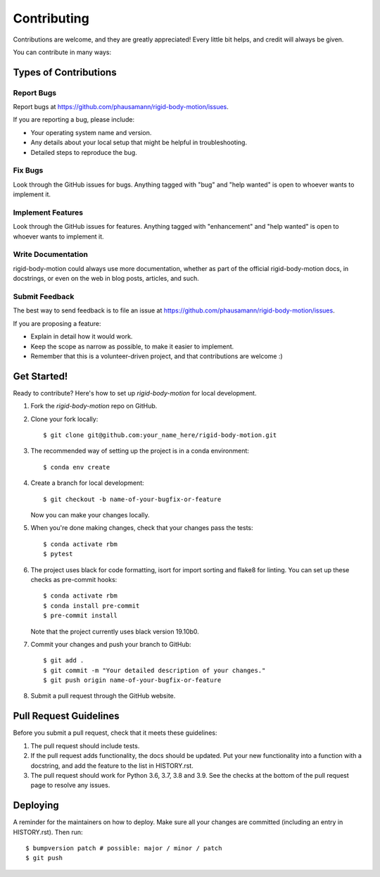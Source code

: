 .. highlight:: shell

============
Contributing
============

Contributions are welcome, and they are greatly appreciated! Every little bit
helps, and credit will always be given.

You can contribute in many ways:

Types of Contributions
----------------------

Report Bugs
~~~~~~~~~~~

Report bugs at https://github.com/phausamann/rigid-body-motion/issues.

If you are reporting a bug, please include:

* Your operating system name and version.
* Any details about your local setup that might be helpful in troubleshooting.
* Detailed steps to reproduce the bug.

Fix Bugs
~~~~~~~~

Look through the GitHub issues for bugs. Anything tagged with "bug" and "help
wanted" is open to whoever wants to implement it.

Implement Features
~~~~~~~~~~~~~~~~~~

Look through the GitHub issues for features. Anything tagged with "enhancement"
and "help wanted" is open to whoever wants to implement it.

Write Documentation
~~~~~~~~~~~~~~~~~~~

rigid-body-motion could always use more documentation, whether as part of the
official rigid-body-motion docs, in docstrings, or even on the web in blog posts,
articles, and such.

Submit Feedback
~~~~~~~~~~~~~~~

The best way to send feedback is to file an issue at https://github.com/phausamann/rigid-body-motion/issues.

If you are proposing a feature:

* Explain in detail how it would work.
* Keep the scope as narrow as possible, to make it easier to implement.
* Remember that this is a volunteer-driven project, and that contributions
  are welcome :)

Get Started!
------------

Ready to contribute? Here's how to set up `rigid-body-motion` for local development.

1. Fork the `rigid-body-motion` repo on GitHub.
2. Clone your fork locally::

    $ git clone git@github.com:your_name_here/rigid-body-motion.git

3. The recommended way of setting up the project is in a conda environment::

    $ conda env create

4. Create a branch for local development::

    $ git checkout -b name-of-your-bugfix-or-feature

   Now you can make your changes locally.

5. When you're done making changes, check that your changes pass the tests::

    $ conda activate rbm
    $ pytest

6. The project uses black for code formatting, isort for import sorting and
   flake8 for linting. You can set up these checks as pre-commit hooks::

    $ conda activate rbm
    $ conda install pre-commit
    $ pre-commit install

   Note that the project currently uses black version 19.10b0.

7. Commit your changes and push your branch to GitHub::

    $ git add .
    $ git commit -m "Your detailed description of your changes."
    $ git push origin name-of-your-bugfix-or-feature

8. Submit a pull request through the GitHub website.

Pull Request Guidelines
-----------------------

Before you submit a pull request, check that it meets these guidelines:

1. The pull request should include tests.
2. If the pull request adds functionality, the docs should be updated. Put
   your new functionality into a function with a docstring, and add the
   feature to the list in HISTORY.rst.
3. The pull request should work for Python 3.6, 3.7, 3.8 and 3.9. See the
   checks at the bottom of the pull request page to resolve any issues.


Deploying
---------

A reminder for the maintainers on how to deploy.
Make sure all your changes are committed (including an entry in HISTORY.rst).
Then run::

$ bumpversion patch # possible: major / minor / patch
$ git push
